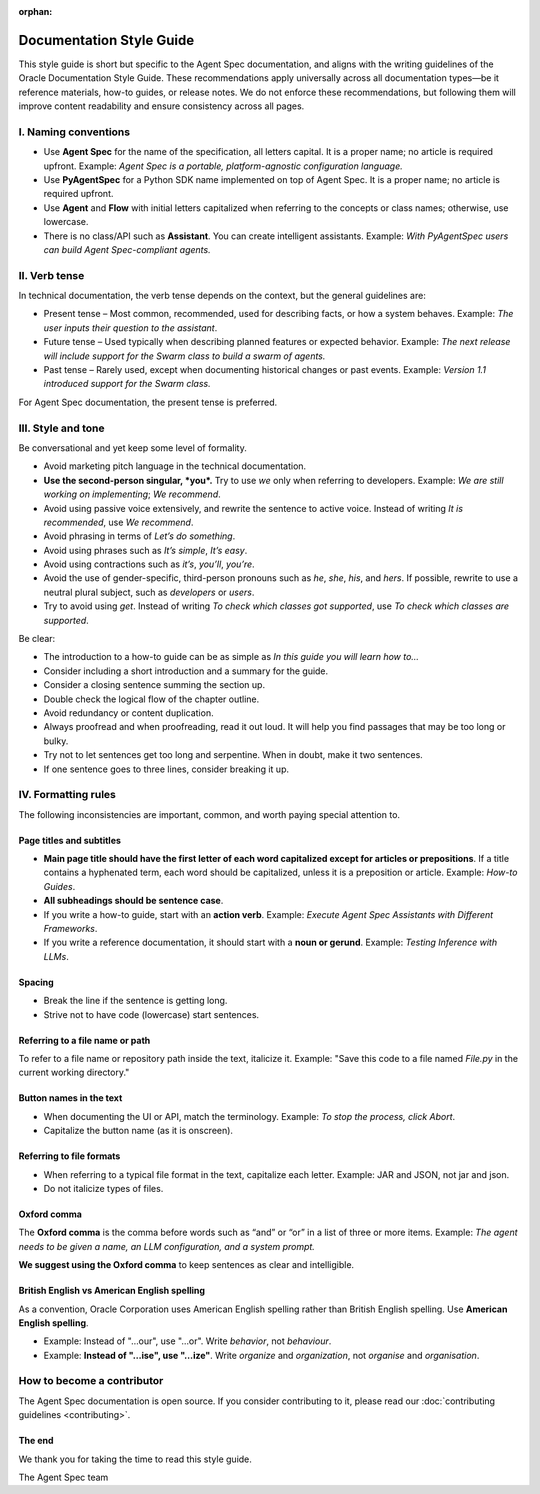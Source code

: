 :orphan:

=========================
Documentation Style Guide
=========================

This style guide is short but specific to the Agent Spec documentation, and aligns with the writing guidelines of the Oracle Documentation Style Guide.
These recommendations apply universally across all documentation types—be it reference materials, how-to guides, or release notes.
We do not enforce these recommendations, but following them will improve content readability and ensure consistency across all pages.

I. Naming conventions
---------------------

- Use **Agent Spec** for the name of the specification, all letters capital. It is a proper name; no article is required upfront. Example: *Agent Spec is a portable, platform-agnostic configuration language.*
- Use **PyAgentSpec** for a Python SDK name implemented on top of Agent Spec. It is a proper name; no article is required upfront.
- Use **Agent** and **Flow** with initial letters capitalized when referring to the concepts or class names; otherwise, use lowercase.
- There is no class/API such as **Assistant**. You can create intelligent assistants. Example: *With PyAgentSpec users can build Agent Spec-compliant agents.*

II. Verb tense
--------------

In technical documentation, the verb tense depends on the context, but the general guidelines are:

-  Present tense – Most common, recommended, used for describing facts, or how a system behaves. Example: *The user inputs their question to the assistant*.
-  Future tense – Used typically when describing planned features or expected behavior. Example: *The next release will include support for the Swarm class to build a swarm of agents.*
-  Past tense – Rarely used, except when documenting historical changes or past events. Example: *Version 1.1 introduced support for the Swarm class.*

For Agent Spec documentation, the present tense is preferred.

III. Style and tone
-------------------

Be conversational and yet keep some level of formality.

-  Avoid marketing pitch language in the technical documentation.
-  **Use the second-person singular, *you*.** Try to use *we* only when referring to developers. Example: *We are still working on implementing*; *We recommend*.
-  Avoid using passive voice extensively, and rewrite the sentence to active voice. Instead of writing *It is recommended*, use *We recommend*.
-  Avoid phrasing in terms of *Let’s do something*.
-  Avoid using phrases such as *It’s simple*, *It’s easy*.
-  Avoid using contractions such as *it’s*, *you’ll*, *you’re*.
-  Avoid the use of gender-specific, third-person pronouns such as *he*, *she*, *his*, and *hers*. If possible, rewrite to use a neutral plural subject, such as *developers* or *users*.
-  Try to avoid using *get*. Instead of writing *To check which classes got supported*, use *To check which classes are supported*.

Be clear:

-  The introduction to a how-to guide can be as simple as *In this guide you will learn how to…*
-  Consider including a short introduction and a summary for the guide.
-  Consider a closing sentence summing the section up.
-  Double check the logical flow of the chapter outline.
-  Avoid redundancy or content duplication.
-  Always proofread and when proofreading, read it out loud. It will help you find passages that may be too long or bulky.
-  Try not to let sentences get too long and serpentine. When in doubt, make it two sentences.
-  If one sentence goes to three lines, consider breaking it up.

IV. Formatting rules
--------------------

The following inconsistencies are important, common, and worth paying special attention to.

Page titles and subtitles
~~~~~~~~~~~~~~~~~~~~~~~~~

-  **Main page title should have the first letter of each word capitalized except for articles or prepositions**. If a title contains a hyphenated term, each word should be capitalized, unless it is a preposition or article. Example: *How-to Guides*.
-  **All subheadings should be sentence case**.
-  If you write a how-to guide, start with an **action verb**. Example: *Execute Agent Spec Assistants with Different Frameworks*.
-  If you write a reference documentation, it should start with a **noun or gerund**. Example: *Testing Inference with LLMs*.

Spacing
~~~~~~~

-  Break the line if the sentence is getting long.
-  Strive not to have code (lowercase) start sentences.

Referring to a file name or path
~~~~~~~~~~~~~~~~~~~~~~~~~~~~~~~~

To refer to a file name or repository path inside the text, italicize it. Example: "Save this code to a file named *File.py* in the current working directory."

Button names in the text
~~~~~~~~~~~~~~~~~~~~~~~~

-  When documenting the UI or API, match the terminology. Example: *To stop the process, click Abort*.
-  Capitalize the button name (as it is onscreen).

Referring to file formats
~~~~~~~~~~~~~~~~~~~~~~~~~

-  When referring to a typical file format in the text, capitalize each letter. Example: JAR and JSON, not jar and json.
-  Do not italicize types of files.

Oxford comma
~~~~~~~~~~~~

The **Oxford comma** is the comma before words such as “and” or “or” in a list of three or more items.
Example: *The agent needs to be given a name, an LLM configuration, and a system prompt.*

**We suggest using the Oxford comma** to keep sentences as clear and intelligible.

British English vs American English spelling
~~~~~~~~~~~~~~~~~~~~~~~~~~~~~~~~~~~~~~~~~~~~

As a convention, Oracle Corporation uses American English spelling rather than British English spelling.
Use **American English spelling**.

-  Example: Instead of "…our", use "…or". Write *behavior*, not *behaviour*.
-  Example: **Instead of "…ise", use "…ize"**. Write *organize* and *organization*, not *organise* and *organisation*.

How to become a contributor
---------------------------

The Agent Spec documentation is open source.
If you consider contributing to it, please read our :doc:`contributing guidelines <contributing>`.

The end
~~~~~~~

We thank you for taking the time to read this style guide.

The Agent Spec team
